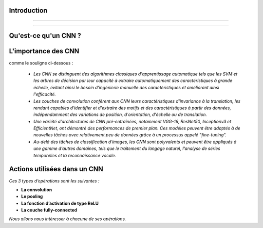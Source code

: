 Introduction
====================

--------------------------------------------------------

.. figure:: /Documentation/images/CNN.png
   :width: 700
   :align: center
   :alt: Alternative text for the image

-------------------------------------------------------------------


.. raw:: html

    <p><span style="color:white;">'</p></span>




Qu'est-ce qu'un CNN ?
====================


.. raw:: html

    <p style="text-align: justify;"><span style="color:#000080;"><i> 
      Un réseau neuronal convolutionnel (CNN), également connu sous le nom de 
      ConvNet, est un type spécialisé d'algorithme d'apprentissage profond 
      principalement conçu pour les tâches nécessitant la reconnaissance 
      d'objets, notamment la classification, la détection et la segmentation 
      d'images. Les CNN sont utilisés dans divers scénarios pratiques, tels que
      les véhicules autonomes, les systèmes de caméras de sécurité et autres.



   </i></span></p>
   
.. raw:: html

    <p><span style="color:white;">'</p></span>


L'importance des CNN
====================

.. raw:: html

    <p style="text-align: justify;"><span style="color:#000080;"><i> 

   Il y a plusieurs raisons pour lesquelles les réseaux de neurones convolutifs (CNN) sont importants dans le monde moderne, 

   </i></span></p>

comme le souligne ci-dessous :



    * *Les CNN se distinguent des algorithmes classiques d'apprentissage automatique tels que les SVM et les arbres de décision par leur capacité à extraire automatiquement des caractéristiques à grande échelle, évitant ainsi le besoin d'ingénierie manuelle des caractéristiques et améliorant ainsi l'efficacité.*


    * *Les couches de convolution confèrent aux CNN leurs caractéristiques d'invariance à la translation, les rendant capables d'identifier et d'extraire des motifs et des caractéristiques à partir des données, indépendamment des variations de position, d'orientation, d'échelle ou de translation.*



    * *Une variété d'architectures de CNN pré-entraînées, notamment VGG-16, ResNet50, Inceptionv3 et EfficientNet, ont démontré des performances de premier plan. Ces modèles peuvent être adaptés à de nouvelles tâches avec relativement peu de données grâce à un processus appelé "fine-tuning".* 




    * *Au-delà des tâches de classification d'images, les CNN sont polyvalents et peuvent être appliqués à une gamme d'autres domaines, tels que le traitement du langage naturel, l'analyse de séries temporelles et la reconnaissance vocale.*



.. raw:: html

    <p><span style="color:white;">'</p></span>

 
Actions utilisées dans un CNN
===============================
.. raw:: html

    <p style="text-align: justify;"><span style="color:#000080;"><i>    

   Un CNN applique généralement 3 types d’opérations différentes à une image afin d’en extraire les informations pertinentes.
   </i></p></span>

*Ces 3 types d’opérations sont les suivantes :*


+ **La convolution**

+ **Le pooling**

+ **La fonction d’activation de type ReLU**

+ **La couche fully-connected**


*Nous allons nous intéresser à chacune de ses opérations.*













